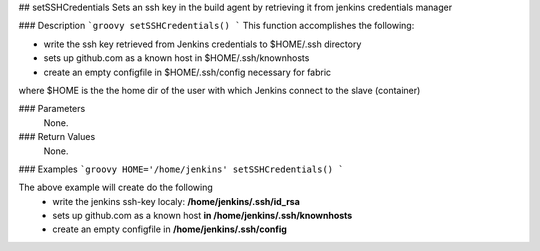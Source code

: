 ## setSSHCredentials
Sets an ssh key in the build agent by retrieving it from jenkins credentials manager

### Description  
```groovy
setSSHCredentials()
```
This function accomplishes the following:

*   write the ssh key retrieved from Jenkins credentials to $HOME/.ssh directory
*   sets up github.com as a known host in $HOME/.ssh/knownhosts
*   create an empty configfile in $HOME/.ssh/config necessary for fabric

where $HOME is the the home dir of the user with which Jenkins connect to the slave (container)

### Parameters
  None.

### Return Values
  None.

### Examples
```groovy
HOME='/home/jenkins'
setSSHCredentials()
```

The above example will create do the following
  - write the jenkins ssh-key localy: **/home/jenkins/.ssh/id_rsa**
  - sets up github.com as a known host **in /home/jenkins/.ssh/knownhosts**
  - create an empty configfile in **/home/jenkins/.ssh/config**
